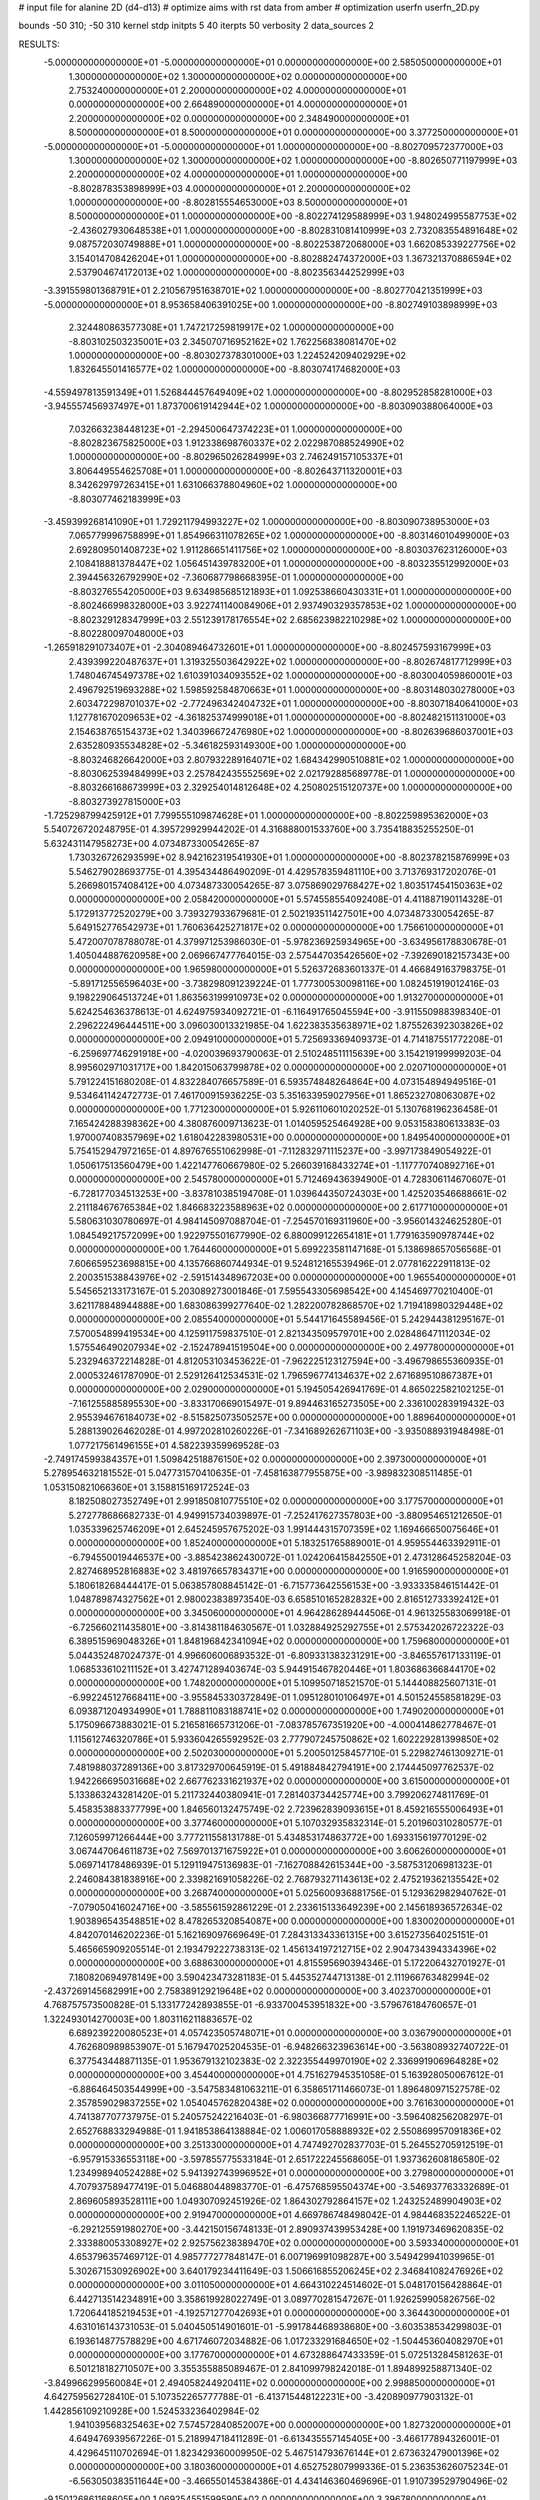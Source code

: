# input file for alanine 2D (d4-d13)
# optimize aims with rst data from amber
# optimization
userfn       userfn_2D.py

bounds       -50 310; -50 310
kernel       stdp
initpts 5 40
iterpts     50
verbosity    2
data_sources    2


RESULTS:
 -5.000000000000000E+01 -5.000000000000000E+01  0.000000000000000E+00       2.585050000000000E+01
  1.300000000000000E+02  1.300000000000000E+02  0.000000000000000E+00       2.753240000000000E+01
  2.200000000000000E+02  4.000000000000000E+01  0.000000000000000E+00       2.664890000000000E+01
  4.000000000000000E+01  2.200000000000000E+02  0.000000000000000E+00       2.348490000000000E+01
  8.500000000000000E+01  8.500000000000000E+01  0.000000000000000E+00       3.377250000000000E+01
 -5.000000000000000E+01 -5.000000000000000E+01  1.000000000000000E+00      -8.802709572377000E+03
  1.300000000000000E+02  1.300000000000000E+02  1.000000000000000E+00      -8.802650771197999E+03
  2.200000000000000E+02  4.000000000000000E+01  1.000000000000000E+00      -8.802878353898999E+03
  4.000000000000000E+01  2.200000000000000E+02  1.000000000000000E+00      -8.802815554653000E+03
  8.500000000000000E+01  8.500000000000000E+01  1.000000000000000E+00      -8.802274129588999E+03
  1.948024995587753E+02 -2.436027930648538E+01  1.000000000000000E+00      -8.802831081410999E+03
  2.732083554891648E+02  9.087572030749888E+01  1.000000000000000E+00      -8.802253872068000E+03
  1.662085339227756E+02  3.154014708426204E+01  1.000000000000000E+00      -8.802882474372000E+03
  1.367321370886594E+02  2.537904674172013E+02  1.000000000000000E+00      -8.802356344252999E+03
 -3.391559801368791E+01  2.210567951638701E+02  1.000000000000000E+00      -8.802770421351999E+03
 -5.000000000000000E+01  8.953658406391025E+00  1.000000000000000E+00      -8.802749103898999E+03
  2.324480863577308E+01  1.747217259819917E+02  1.000000000000000E+00      -8.803102503235001E+03
  2.345070716952162E+02  1.762256838081470E+02  1.000000000000000E+00      -8.803027378301000E+03
  1.224524209402929E+02  1.832645501416577E+02  1.000000000000000E+00      -8.803074174682000E+03
 -4.559497813591349E+01  1.526844457649409E+02  1.000000000000000E+00      -8.802952858281000E+03
 -3.945557456937497E+01  1.873700619142944E+02  1.000000000000000E+00      -8.803090388064000E+03
  7.032663238448123E+01 -2.294500647374223E+01  1.000000000000000E+00      -8.802823675825000E+03
  1.912338698760337E+02  2.022987088524990E+02  1.000000000000000E+00      -8.802965026284999E+03
  2.746249157105337E+01  3.806449554625708E+01  1.000000000000000E+00      -8.802643711320001E+03
  8.342629797263415E+01  1.631066378804960E+02  1.000000000000000E+00      -8.803077462183999E+03
 -3.459399268141090E+01  1.729211794993227E+02  1.000000000000000E+00      -8.803090738953000E+03
  7.065779996758899E+01  1.854966311078265E+02  1.000000000000000E+00      -8.803146010499000E+03
  2.692809501408723E+02  1.911286651411756E+02  1.000000000000000E+00      -8.803037623126000E+03
  2.108418881378447E+02  1.056451439783200E+01  1.000000000000000E+00      -8.803235512992000E+03
  2.394456326792990E+02 -7.360687798668395E-01  1.000000000000000E+00      -8.803276554205000E+03
  9.634985685121893E+01  1.092538660430331E+01  1.000000000000000E+00      -8.802466998328000E+03
  3.922741140084906E+01  2.937490329357853E+02  1.000000000000000E+00      -8.802329128347999E+03
  2.551239178176554E+02  2.685623982210298E+02  1.000000000000000E+00      -8.802280097048000E+03
 -1.265918291073407E+01 -2.304089464732601E+01  1.000000000000000E+00      -8.802457593167999E+03
  2.439399220487637E+01  1.319325503642922E+02  1.000000000000000E+00      -8.802674817712999E+03
  1.748046745497378E+02  1.610391034093552E+02  1.000000000000000E+00      -8.803004059860001E+03
  2.496792519693288E+02  1.598592584870663E+01  1.000000000000000E+00      -8.803148030278000E+03
  2.603472298701037E+02 -2.772496342404732E+01  1.000000000000000E+00      -8.803071840641000E+03
  1.127781670209653E+02 -4.361825374999018E+01  1.000000000000000E+00      -8.802482151131000E+03
  2.154638765154373E+02  1.340396672476980E+02  1.000000000000000E+00      -8.802639686037001E+03
  2.635280935534828E+02 -5.346182593149300E+00  1.000000000000000E+00      -8.803246826642000E+03
  2.807932289164071E+02  1.684342990510881E+02  1.000000000000000E+00      -8.803062539484999E+03
  2.257842435552569E+02  2.021792885689778E-01  1.000000000000000E+00      -8.803266168673999E+03
  2.329254014812648E+02  4.250802515120737E+00  1.000000000000000E+00      -8.803273927815000E+03
 -1.725298799425912E+01  7.799555109874628E+01  1.000000000000000E+00      -8.802259895362000E+03       5.540726720248795E-01       4.395729929944202E-01  4.316888001533760E+00  3.735418835255250E-01  5.632431147958273E+00  4.073487330054265E-87
  1.730326726293599E+02  8.942162319541930E+01  1.000000000000000E+00      -8.802378215876999E+03       5.546279028693775E-01       4.395434486490209E-01  4.429578359481110E+00  3.713769317202076E-01  5.266980157408412E+00  4.073487330054265E-87
  3.075869029768427E+02  1.803517454150363E+02  0.000000000000000E+00       2.058420000000000E+01       5.574558554092408E-01       4.411887190114328E-01  5.172913772520279E+00  3.739327933679681E-01  2.502193511427501E+00  4.073487330054265E-87
  5.649152776542973E+01  1.760636425271817E+02  0.000000000000000E+00       1.756610000000000E+01       5.472007078788078E-01       4.379971253986030E-01 -5.978236925934965E+00 -3.634956178830678E-01  1.405044887620958E+00  2.069667477764015E-03
  2.575447035426560E+02 -7.392690182157343E+00  0.000000000000000E+00       1.965980000000000E+01       5.526372683601337E-01       4.466849163798375E-01 -5.891712556596403E+00 -3.738298091239224E-01  1.777300530098116E+00  1.082451919012416E-03
  9.198229064513724E+01  1.863563199910973E+02  0.000000000000000E+00       1.913270000000000E+01       5.624254636378613E-01       4.624975934092721E-01 -6.116491765045594E+00 -3.911550988398340E-01  2.296222496444511E+00  3.096030013321985E-04
  1.622383535638971E+02  1.875526392303826E+02  0.000000000000000E+00       2.094910000000000E+01       5.725693369409373E-01       4.714187551772208E-01 -6.259697746291918E+00 -4.020039693790063E-01  2.510248511115639E+00  3.154219199999203E-04
  8.995602971031717E+00  1.842015063799878E+02  0.000000000000000E+00       2.020710000000000E+01       5.791224151680208E-01       4.832284076657589E-01  6.593574848264864E+00  4.073154894949516E-01  9.534641142472773E-01  7.461700915936225E-03
  5.351633959027956E+01  1.865232708063087E+02  0.000000000000000E+00       1.771230000000000E+01       5.926110601020252E-01       5.130768196236458E-01  7.165424288398362E+00  4.380876009713623E-01  1.014059525464928E+00  9.053158380613383E-03
  1.970007408357969E+02  1.618042283980531E+00  0.000000000000000E+00       1.849540000000000E+01       5.754152947972165E-01       4.897676551062998E-01 -7.112832971115237E+00 -3.997173849054922E-01  1.050617513560479E+00  1.422147760667980E-02
  5.266039168433274E+01 -1.117770740892716E+01  0.000000000000000E+00       2.545780000000000E+01       5.712469436394900E-01       4.728306114670607E-01 -6.728177034513253E+00 -3.837810385194708E-01  1.039644350724303E+00  1.425203546688661E-02
  2.211184676765384E+02  1.846683223588963E+02  0.000000000000000E+00       2.617710000000000E+01       5.580631030780697E-01       4.984145097088704E-01 -7.254570169311960E+00 -3.956014324625280E-01  1.084549217572099E+00  1.922975501677990E-02
  6.880099122654181E+01  1.779163590978744E+02  0.000000000000000E+00       1.764460000000000E+01       5.699223581147168E-01       5.138698657056568E-01  7.606659523698815E+00  4.135766860744934E-01  9.524812165539496E-01  2.077816222911813E-02
  2.200351538843976E+02 -2.591514348967203E+00  0.000000000000000E+00       1.965540000000000E+01       5.545652133173167E-01       5.203089273001846E-01  7.595543305698542E+00  4.145469770210400E-01  3.621178848944888E+00  1.683086399277640E-02
  1.282200782868570E+02  1.719418980329448E+02  0.000000000000000E+00       2.085540000000000E+01       5.544171645589456E-01       5.242944381295167E-01  7.570054899419534E+00  4.125911759837510E-01  2.821343509579701E+00  2.028486471112034E-02
  1.575546490207934E+02 -2.152478941519504E+00  0.000000000000000E+00       2.497780000000000E+01       5.232946372214828E-01       4.812053103453622E-01 -7.962225123127594E+00 -3.496798655360935E-01  2.000532461787090E-01  2.529126412534531E-02
  1.796596774134637E+02  2.671689510867387E+01  0.000000000000000E+00       2.029000000000000E+01       5.194505426941769E-01       4.865022582102125E-01 -7.161255885895530E+00 -3.833170669015497E-01  9.894463165273505E+00  2.336100283919432E-03
  2.955394676184073E+02 -8.515825073505257E+00  0.000000000000000E+00       1.889640000000000E+01       5.288139026462028E-01       4.997202810260226E-01 -7.341689262671103E+00 -3.935088931948498E-01  1.077217561496155E+01  4.582239359969528E-03
 -2.749174599384357E+01  1.509842518876150E+02  0.000000000000000E+00       2.397300000000000E+01       5.278954632181552E-01       5.047731570410635E-01 -7.458163877955875E+00 -3.989832308511485E-01  1.053150821066360E+01  3.158815169172524E-03
  8.182508027352749E+01  2.991850810775510E+02  0.000000000000000E+00       3.177570000000000E+01       5.272778686682733E-01       4.949915734039897E-01 -7.252417627357803E+00 -3.880954651212650E-01  1.035339625746209E+01  2.645245957675202E-03
  1.991444315707359E+02  1.169466650075646E+01  0.000000000000000E+00       1.852400000000000E+01       5.183251765889001E-01       4.959554463392911E-01 -6.794550019446537E+00 -3.885423862430072E-01  1.024206415842550E+01  2.473128645258204E-03
  2.827468952816883E+02  3.481976657834371E+00  0.000000000000000E+00       1.916590000000000E+01       5.180618268444417E-01       5.063857808845142E-01 -6.715773642556153E+00 -3.933335846151442E-01  1.048789874327562E+01  2.980023838973540E-03
  6.658510165282832E+00  2.816512733392412E+01  0.000000000000000E+00       3.345060000000000E+01       4.964286289444506E-01       4.961325583069918E-01 -6.725660211435801E+00 -3.814381184630567E-01  1.032884925292755E+01  2.575342026722322E-03
  6.389515969048326E+01  1.848196842341094E+02  0.000000000000000E+00       1.759680000000000E+01       5.044352487024737E-01       4.996606006893532E-01 -6.809331383231291E+00 -3.846557617133119E-01  1.068533610211152E+01  3.427471289403674E-03
  5.944915467820446E+01  1.803686366844170E+02  0.000000000000000E+00       1.748200000000000E+01       5.109950718521570E-01       5.144408825607131E-01 -6.992245127668411E+00 -3.955845330372849E-01  1.095128010106497E+01  4.501524558581829E-03
  6.093871204934990E+01  1.788811083188741E+02  0.000000000000000E+00       1.749020000000000E+01       5.175096673883021E-01       5.216581665731206E-01 -7.083785767351920E+00 -4.000414862778467E-01  1.115612746320786E+01  5.933604265592952E-03
  2.777907245750862E+02  1.602229281399850E+02  0.000000000000000E+00       2.502030000000000E+01       5.200501258457710E-01       5.229827461309271E-01  7.481988037289136E+00  3.817329700645919E-01  5.491884842794191E+00  2.174445097762537E-02
  1.942266695031668E+02  2.667762331621937E+02  0.000000000000000E+00       3.615000000000000E+01       5.133863243281420E-01       5.211732440380941E-01  7.281403734425774E+00  3.799206274811769E-01  5.458353883377799E+00  1.846560132475749E-02
  2.723962839093615E+01  8.459216555006493E+01  0.000000000000000E+00       3.377460000000000E+01       5.107032935832314E-01       5.201960310280577E-01  7.126059971266444E+00  3.777211558131788E-01  5.434853174863772E+00  1.693315619770129E-02
  3.067447064611873E+02  7.569701371675922E+01  0.000000000000000E+00       3.606260000000000E+01       5.069714178486939E-01       5.129119475136983E-01 -7.162708842615344E+00 -3.587531206981323E-01  2.246084381838916E+00  2.339821691058226E-02
  2.768793271143613E+02  2.475219362135542E+02  0.000000000000000E+00       3.268740000000000E+01       5.025600936881756E-01       5.129362982940762E-01 -7.079050416024716E+00 -3.585561592861229E-01  2.233615133649239E+00  2.145618936572634E-02
  1.903896543548851E+02  8.478265320854087E+00  0.000000000000000E+00       1.830020000000000E+01       4.842070146202236E-01       5.162169097669649E-01  7.284313343361315E+00  3.615273564025151E-01  5.465665909205514E-01  2.193479222738313E-02
  1.456134197212715E+02  2.904734394334396E+02  0.000000000000000E+00       3.688630000000000E+01       4.815595690394346E-01       5.172206432701927E-01  7.180820694978149E+00  3.590423473281183E-01  5.445352744713138E-01  2.111966763482994E-02
 -2.437269145682991E+00  2.758389129219648E+02  0.000000000000000E+00       3.402370000000000E+01       4.768757573500828E-01       5.133177242893855E-01 -6.933700453951832E+00 -3.579676184760657E-01  1.322493014270003E+00  1.803116211883657E-02
  6.689239220080523E+01  4.057423505748071E+01  0.000000000000000E+00       3.036790000000000E+01       4.762680989853907E-01       5.167947025204535E-01 -6.948266323963614E+00 -3.563808932740722E-01  6.377543448871135E-01  1.953679132102383E-02
  2.322355449970190E+02  2.336991906964828E+02  0.000000000000000E+00       3.454400000000000E+01       4.751627945351058E-01       5.163928050067612E-01 -6.886464503544999E+00 -3.547583481063211E-01  6.358651711466073E-01  1.896480971527578E-02
  2.357859029837255E+02  1.054045762820438E+02  0.000000000000000E+00       3.761630000000000E+01       4.741387707737975E-01       5.240575242216403E-01 -6.980366877716991E+00 -3.596408256208297E-01  2.652768833294988E-01  1.941853864138884E-02
  1.006017058888932E+02  2.550869957091836E+02  0.000000000000000E+00       3.251330000000000E+01       4.747492702837703E-01       5.264552705912519E-01 -6.957915336553118E+00 -3.597855775533184E-01  2.651722245568605E-01  1.937362608186580E-02
  1.234998940524288E+02  5.941392743996952E+01  0.000000000000000E+00       3.279800000000000E+01       4.707937589477419E-01       5.046880448983770E-01 -6.475768595504374E+00 -3.546937763332689E-01  2.869605893528111E+00  1.049307092451926E-02
  1.864302792864157E+02  1.243252489904903E+02  0.000000000000000E+00       2.919470000000000E+01       4.669786748498042E-01       4.984468352246522E-01 -6.292125591980270E+00 -3.442150156748133E-01  2.890937439953428E+00  1.191973469620835E-02
  2.333880053308927E+02  2.925756238389470E+02  0.000000000000000E+00       3.593340000000000E+01       4.653796357469712E-01       4.985777277848147E-01  6.007196991098287E+00  3.549429941039965E-01  5.302671530926902E+00  3.640179234411649E-03
  1.506616855206245E+02  2.346841082476926E+02  0.000000000000000E+00       3.011050000000000E+01       4.664310224514602E-01       5.048170156428864E-01  6.442713514234891E+00  3.358619928022749E-01  3.089770281547267E-01  1.926259905826756E-02
  1.720644185219453E+01 -4.192571277042693E+01  0.000000000000000E+00       3.364430000000000E+01       4.631016143731053E-01       5.040450514901601E-01 -5.991784468938680E+00 -3.603538534299803E-01  6.193614877578829E+00  4.671746072034882E-06
  1.017233291684650E+02 -1.504453604082970E+01  0.000000000000000E+00       3.177670000000000E+01       4.673288647433359E-01       5.072513284581263E-01  6.501218182710507E+00  3.355355885089467E-01  2.841099798242018E-01  1.894899258871340E-02
 -3.849966299560084E+01  2.494058244920411E+02  0.000000000000000E+00       2.998850000000000E+01       4.642759562728410E-01       5.107352265777788E-01 -6.413715448122231E+00 -3.420890977903132E-01  1.442856109210928E+00  1.524533236402984E-02
  1.941039568325463E+02  7.574572840852007E+00  0.000000000000000E+00       1.827320000000000E+01       4.649476939567226E-01       5.218994718411289E-01 -6.613435557145405E+00 -3.466177894326001E-01  4.429645110702694E-01  1.823429360009950E-02
  5.467514793676144E+01  2.673632479001396E+02  0.000000000000000E+00       3.180360000000000E+01       4.652752807999336E-01       5.236353626075234E-01 -6.563050383511644E+00 -3.466550145384386E-01  4.434146360469696E-01  1.910739529790496E-02
 -9.150126861168605E+00  1.069254551599590E+02  0.000000000000000E+00       3.396780000000000E+01       4.660560818601368E-01       5.288389990750709E-01 -6.517123249056462E+00 -3.549005159458801E-01  1.502419284144016E+00  1.618153769277389E-02
 -2.805637011010909E+01  4.484295144214050E+01  0.000000000000000E+00       3.584550000000000E+01       4.673809069609829E-01       5.322752605317165E-01  6.574974804702646E+00  3.583721498449648E-01  1.400060495015167E+00  1.636914771971958E-02
  2.833238837044169E+02  1.140828844302413E+02  0.000000000000000E+00       3.381830000000000E+01       4.691207326391870E-01       5.388224714660590E-01 -6.522236160466854E+00 -3.693825205281675E-01  2.872236892503411E+00  1.233532144946810E-02
 -1.740762048971772E+01 -9.228265786074029E+00  0.000000000000000E+00       3.075970000000000E+01       4.669917889705464E-01       5.471070238231294E-01 -6.629162445167728E+00 -3.766498848270982E-01  2.867948815644632E+00  1.171775261960969E-02